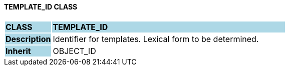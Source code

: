 ==== TEMPLATE_ID CLASS

[cols="^1,2,3"]
|===
|*CLASS*
{set:cellbgcolor:lightblue}
2+^|*TEMPLATE_ID*

|*Description*
{set:cellbgcolor:lightblue}
2+|Identifier for templates. Lexical form to be determined.
{set:cellbgcolor!}

|*Inherit*
{set:cellbgcolor:lightblue}
2+|OBJECT_ID
{set:cellbgcolor!}

|===
